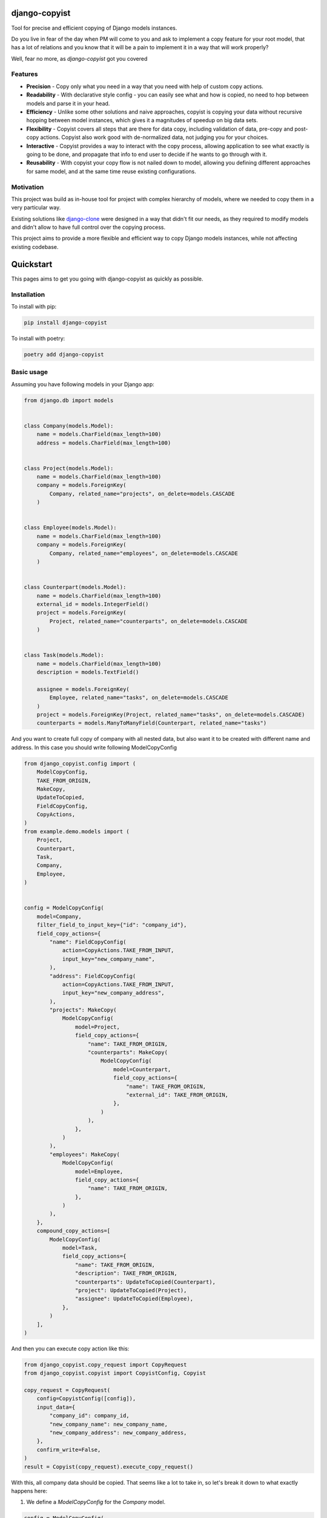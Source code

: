 django-copyist
==========================================

Tool for precise and efficient copying of Django models instances.

Do you live in fear of the day when PM will come to you
and ask to implement a copy feature for your root model,
that has a lot of relations and you know that it will be a pain to implement it in a way that will work properly?

Well, fear no more, as `django-copyist` got you covered


Features
--------

- **Precision** - Copy only what you need in a way that you need with help of custom copy actions.
- **Readability** - With declarative style config - you can easily see what and how is copied, no need to hop between models and parse it in your head.
- **Efficiency** - Unlike some other solutions and naive approaches, copyist is copying your data without recursive hopping between model instances, which gives it a magnitudes of speedup on big data sets.
- **Flexibility** - Copyist covers all steps that are there for data copy, including validation of data, pre-copy and post-copy actions. Copyist also work good with de-normalized data, not judging you for your choices.
- **Interactive** - Copyist provides a way to interact with the copy process, allowing application to see what exactly is going to be done, and propagate that info to end user to decide if he wants to go through with it.
- **Reusability** - With copyist your copy flow is not nailed down to model, allowing you defining different approaches for same model, and at the same time reuse existing configurations.

Motivation
----------

This project was build as in-house tool for project with complex hierarchy of models,
where we needed to copy them in a very particular way.

Existing solutions like `django-clone <https://github.com/tj-django/django-clone>`_  were designed
in a way that didn't fit our needs, as they required to modify models and
didn't allow to have full control over the copying process.

This project aims to provide a more flexible and efficient way to copy Django models instances, while
not affecting existing codebase.

Quickstart
==========

This pages aims to get you going with django-copyist as quickly as possible.

Installation
------------

To install with pip:

.. code-block:: console

   pip install django-copyist

To install with poetry:

.. code-block:: console

   poetry add django-copyist


Basic usage
-----------

Assuming you have following models in your Django app:

.. code-block:: python

    from django.db import models


    class Company(models.Model):
        name = models.CharField(max_length=100)
        address = models.CharField(max_length=100)


    class Project(models.Model):
        name = models.CharField(max_length=100)
        company = models.ForeignKey(
            Company, related_name="projects", on_delete=models.CASCADE
        )


    class Employee(models.Model):
        name = models.CharField(max_length=100)
        company = models.ForeignKey(
            Company, related_name="employees", on_delete=models.CASCADE
        )


    class Counterpart(models.Model):
        name = models.CharField(max_length=100)
        external_id = models.IntegerField()
        project = models.ForeignKey(
            Project, related_name="counterparts", on_delete=models.CASCADE
        )


    class Task(models.Model):
        name = models.CharField(max_length=100)
        description = models.TextField()

        assignee = models.ForeignKey(
            Employee, related_name="tasks", on_delete=models.CASCADE
        )
        project = models.ForeignKey(Project, related_name="tasks", on_delete=models.CASCADE)
        counterparts = models.ManyToManyField(Counterpart, related_name="tasks")


And you want to create full copy of company with all nested data, but also want it to be created with different name and address.
In this case you should write following ModelCopyConfig

.. code-block:: python

    from django_copyist.config import (
        ModelCopyConfig,
        TAKE_FROM_ORIGIN,
        MakeCopy,
        UpdateToCopied,
        FieldCopyConfig,
        CopyActions,
    )
    from example.demo.models import (
        Project,
        Counterpart,
        Task,
        Company,
        Employee,
    )


    config = ModelCopyConfig(
        model=Company,
        filter_field_to_input_key={"id": "company_id"},
        field_copy_actions={
            "name": FieldCopyConfig(
                action=CopyActions.TAKE_FROM_INPUT,
                input_key="new_company_name",
            ),
            "address": FieldCopyConfig(
                action=CopyActions.TAKE_FROM_INPUT,
                input_key="new_company_address",
            ),
            "projects": MakeCopy(
                ModelCopyConfig(
                    model=Project,
                    field_copy_actions={
                        "name": TAKE_FROM_ORIGIN,
                        "counterparts": MakeCopy(
                            ModelCopyConfig(
                                model=Counterpart,
                                field_copy_actions={
                                    "name": TAKE_FROM_ORIGIN,
                                    "external_id": TAKE_FROM_ORIGIN,
                                },
                            )
                        ),
                    },
                )
            ),
            "employees": MakeCopy(
                ModelCopyConfig(
                    model=Employee,
                    field_copy_actions={
                        "name": TAKE_FROM_ORIGIN,
                    },
                )
            ),
        },
        compound_copy_actions=[
            ModelCopyConfig(
                model=Task,
                field_copy_actions={
                    "name": TAKE_FROM_ORIGIN,
                    "description": TAKE_FROM_ORIGIN,
                    "counterparts": UpdateToCopied(Counterpart),
                    "project": UpdateToCopied(Project),
                    "assignee": UpdateToCopied(Employee),
                },
            )
        ],
    )

And then you can execute copy action like this:

.. code-block:: python

    from django_copyist.copy_request import CopyRequest
    from django_copyist.copyist import CopyistConfig, Copyist

    copy_request = CopyRequest(
        config=CopyistConfig([config]),
        input_data={
            "company_id": company_id,
            "new_company_name": new_company_name,
            "new_company_address": new_company_address,
        },
        confirm_write=False,
    )
    result = Copyist(copy_request).execute_copy_request()

With this, all company data should be copied.
That seems like a lot to take in, so let's break it down to what exactly happens here:

1. We define a `ModelCopyConfig` for the `Company` model.

.. code-block:: python

    config = ModelCopyConfig(
        model=Company,
        filter_field_to_input_key={"id": "company_id"},
    ...

`ModelCopyConfig` is a class that defines how to copy a model. It takes the model class as the first argument and a dictionary that maps the filter field to the input key. This is used to find the object to copy.

2. Next we define `field_copy_actions` for the `Company` model.

.. code-block:: python

    field_copy_actions={
        "name": FieldCopyConfig(
            action=CopyActions.TAKE_FROM_INPUT,
            input_key="new_company_name",
        ),
        "address": FieldCopyConfig(
            action=CopyActions.TAKE_FROM_INPUT,
            input_key="new_company_address",
        ),
        "projects": MakeCopy(
            ModelCopyConfig(
                model=Project,
                field_copy_actions={
                    "name": TAKE_FROM_ORIGIN,
                    "counterparts": MakeCopy(
                        ModelCopyConfig(
                            model=Counterpart,
                            field_copy_actions={
                                "name": TAKE_FROM_ORIGIN,
                                "external_id": TAKE_FROM_ORIGIN,
                            },
                        )
                    ),
                },
            )
        ),
        "employees": MakeCopy(
            ModelCopyConfig(
                model=Employee,
                field_copy_actions={
                    "name": TAKE_FROM_ORIGIN,
                },
            )
        ),
    ...

`field_copy_actions` is a dictionary that maps the field name to a `FieldCopyConfig` object.

The `FieldCopyConfig` object defines how to copy the field. In this case, we take the `name` and `address` fields from the input data.

`TAKE_FROM_ORIGIN` is a shortcut for creating `FieldCopyConfig` with `CopyActions.TAKE_FROM_ORIGIN` action, which takes value for new object from original object.

We also define how to copy the `projects` and `employees` fields.

We use the `MakeCopy` action to copy the related objects.
`MakeCopy` is a shortcut for creating `FieldCopyConfig` with `CopyActions.MAKE_COPY` action and reference to given model.
Nested `MakeCopy` automatically propagate parent id to child object.

3. We define `compound_copy_actions` for the `Company` model.

.. code-block:: python

    compound_copy_actions=[
        ModelCopyConfig(
            model=Task,
            field_copy_actions={
                "name": TAKE_FROM_ORIGIN,
                "description": TAKE_FROM_ORIGIN,
                "counterparts": UpdateToCopied(Counterpart),
                "project": UpdateToCopied(Project),
                "assignee": UpdateToCopied(Employee),
            },
        )
    ...

`compound_copy_actions` is a list of `ModelCopyConfig` objects that define how
to copy related objects that are not directly related to the model, or related through multiple relations that need to be created beforehand.

`compound_copy_actions` are executed after all fields are copied.

In this case, we define how to copy the `Task` model. We take the `name` and `description` fields from the original object. We also define how to copy the `counterparts`, `project`, and `assignee` fields.

`UpdateToCopied` is a shortcut for creating `FieldCopyConfig` with `CopyActions.UPDATE_TO_COPIED` action and reference to given model.
It will search mapping of previously copied objects and update reference to copied object.

4. We create a `CopyRequest` object with the `CopyistConfig` and input data.

.. code-block:: python

    copy_request = CopyRequest(
        config=CopyistConfig([config]),
        input_data={
            "company_id": company_id,
            "new_company_name": new_company_name,
            "new_company_address": new_company_address,
        },
        confirm_write=False,
    )
    ...

`CopyRequest` is a class that defines the copy request. It takes the `CopyistConfig` object, input data, and a boolean flag that indicates whether to confirm the write operation.

`CopyistConfig` is a class that defines the configuration for the copy operation. It takes a list of `ModelCopyConfig` objects.

`input_data` is a dictionary that contains the input data for the copy operation. It is later used in filtering or `TAKE_FROM_INPUT` actions.

`confirm_write` is a boolean flag that indicates whether to confirm the write operation,
even if there are issues with matching objects in origin location with objects in target destination.
It is not used in this example, but you can read more about it in overview section of this documentation.

5. We execute the copy request.

.. code-block:: python

    result = Copyist(copy_request).execute_copy_request()

`Copyist` is a class that executes the copy request. It takes the `CopyRequest` object as an argument.

`execute_copy_request` method returns `CopyResult` object that contains information about the copy operation. Read more about it in overview section.

And like this you have copied the company with all related data and can see and edit configuration in one place.

Next steps
----------

This is just a basic example of how to use django-copyist.
It can do much more granular control on how it should execute copy, and you can read more about it in the documentation.
